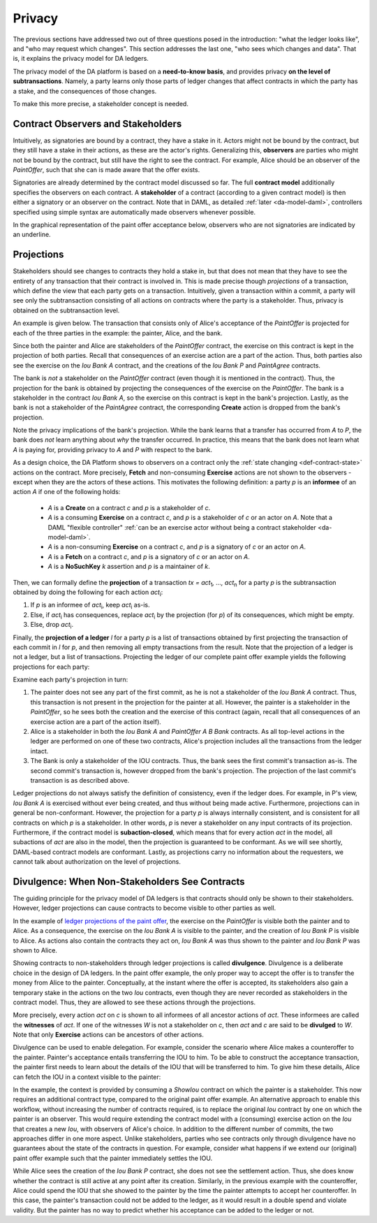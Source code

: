 .. Copyright (c) 2019 Digital Asset (Switzerland) GmbH and/or its affiliates. All rights reserved.
.. SPDX-License-Identifier: Apache-2.0

.. _da-model-privacy:

Privacy
-------

The previous sections have addressed two out of three questions posed in the
introduction: "what the ledger looks like", and "who may request which changes".
This section addresses the last one, "who sees which changes and data". That is,
it explains the privacy model for DA ledgers.

The privacy model of the DA platform is based on a **need-to-know
basis**, and provides privacy **on the level of subtransactions**. Namely, a party learns only those
parts of ledger changes that affect contracts in which the party has a stake,
and the consequences of those changes.

To make this more precise, a stakeholder concept is needed.

Contract Observers and Stakeholders
+++++++++++++++++++++++++++++++++++

Intuitively, as signatories are bound by a contract, they have a stake in it.
Actors might not be bound by the contract, but they still have a stake in their actions, as these are the actor's rights.
Generalizing this, **observers** are parties who might not be bound by the contract, but still have the right to see the contract.
For example, Alice should be an observer of the `PaintOffer`, such that she can is made aware that the offer exists.

Signatories are already determined by the contract model discussed so far.
The full **contract model** additionally specifies the observers on each contract.
A **stakeholder** of a contract (according to a given
contract model) is then either a signatory or an observer on the contract.
Note that in DAML, as detailed :ref:`later <da-model-daml>`, controllers specified using simple syntax are automatically made observers whenever possible.

In the graphical representation of the paint offer acceptance below, observers who are not signatories are indicated by an underline.

.. https://www.lucidchart.com/documents/edit/ea40a651-a2e0-4365-ae7d-4cee8cd07071/0
.. image:: ./images/stakeholders-paint-offer.svg
   :align: center
   :width: 60%


.. _da-model-projections:

Projections
+++++++++++

Stakeholders should see changes to contracts they hold a stake in, but that does not
mean that they have to see the entirety of any transaction that their contract is
involved in. This is made precise though *projections* of a transaction,
which define the view that each party gets on a transaction.
Intuitively, given a transaction within a commit, a party will see
only the subtransaction consisting of all actions on contracts where the party
is a stakeholder. Thus, privacy is obtained on the subtransaction level.

An example is given below. The transaction that consists
only of Alice's acceptance of the `PaintOffer` is projected for each of the
three parties in the example: the painter, Alice, and the bank.

.. https://www.lucidchart.com/documents/edit/8f532ae8-df30-4476-9627-23d076ec453d
.. image:: ./images/projecting-transactions-paint-offer.svg
   :align: center
   :width: 60%

Since both the painter and Alice are stakeholders of the `PaintOffer`
contract, the exercise on this contract is kept in the projection of both
parties. Recall that consequences of an exercise action are a part of
the action. Thus, both parties also see the exercise on the `Iou Bank A`
contract, and the creations of the `Iou Bank P` and `PaintAgree` contracts.

The bank is *not* a stakeholder on the `PaintOffer` contract (even
though it is mentioned in the contract). Thus, the projection for the
bank is obtained by projecting the consequences of the exercise on the
`PaintOffer`. The bank is a stakeholder in the contract `Iou Bank A`,
so the exercise on this contract is kept in the bank's projection. Lastly,
as the bank is not a stakeholder of the `PaintAgree` contract, the
corresponding **Create** action is dropped from the bank's projection.

Note the privacy implications of the bank's projection. While the bank
learns that a transfer has occurred from `A` to `P`, the bank does
*not* learn anything about *why* the transfer occurred. In
practice, this means that the bank does not learn what `A` is paying
for, providing privacy to `A` and `P` with respect to the bank.

.. _def-informee:

As a design choice, the DA Platform shows to observers on a contract only the :ref:`state changing
<def-contract-state>` actions on the contract.
More precisely, **Fetch** and non-consuming **Exercise** actions are not shown to the observers - except when they are
the actors of these actions.
This motivates the following definition: a party `p` is an **informee** of an action `A` if one of the following holds:

  * `A` is a **Create** on a contract `c` and `p` is a stakeholder of `c`.

  * `A` is a consuming **Exercise** on a contract `c`, and `p` is a stakeholder of `c` or an actor on `A`.
    Note that a DAML "flexible controller" :ref:`can be an exercise actor without being a contract stakeholder <da-model-daml>`.

  * `A` is a non-consuming **Exercise** on a contract `c`, and `p` is a signatory of `c` or an actor on `A`.

  * `A` is a **Fetch** on a contract `c`, and `p` is a signatory of `c` or an actor on `A`.

  * `A` is a **NoSuchKey** `k` assertion and `p` is a maintainer of `k`.

.. _def-tx-projection:

Then, we can formally define the **projection** of a
transaction `tx = act`\ :sub:`1`\ `, …, act`\ :sub:`n` for a party `p` is the
subtransaction obtained by doing the following for each action `act`\ :sub:`i`:

#. If `p` is an informee of `act`\ :sub:`i`, keep `act`\ :sub:`i` as-is.
#. Else, if `act`\ :sub:`i` has consequences, replace `act`\ :sub:`i` by the projection (for `p`) of its consequences,
   which might be empty.
#. Else, drop `act`\ :sub:`i`.

.. _da-model-ledger-projection:

Finally, the **projection of a ledger** `l` for a party `p` is a list
of transactions obtained by first projecting the transaction of each
commit in `l` for `p`, and then removing all empty transactions from
the result. Note that the projection of a ledger is not a ledger, but
a list of transactions. Projecting the ledger of our
complete paint offer example yields the following projections for each
party:

.. https://www.lucidchart.com/documents/edit/c4df0455-13ab-415f-b457-f5654c2684be
.. image:: ./images/projecting-ledgers-paint-offer.svg
   :align: center
   :width: 100%
   :name: da-ledgers-projections-example

Examine each party's projection in turn:

#. The painter does not see any part of the first commit, as he is
   not a stakeholder of the `Iou Bank A` contract. Thus, this
   transaction is not present in the projection for the painter at
   all. However, the painter is a stakeholder in the `PaintOffer`,
   so he sees both the creation and the exercise of this contract
   (again, recall that all consequences of an exercise action are a
   part of the action itself).

#. Alice is a stakeholder in both the `Iou Bank A` and `PaintOffer A
   B Bank` contracts. As all top-level actions in the ledger are
   performed on one of these two contracts, Alice's projection
   includes all the transactions from the ledger intact.

#. The Bank is only a stakeholder of the IOU contracts.
   Thus, the bank sees the first commit's
   transaction as-is. The second commit's transaction is, however
   dropped from the bank's projection. The projection of the last
   commit's transaction is as described above.

Ledger projections do not always satisfy the definition of
consistency, even if the ledger does. For example, in P's view, `Iou Bank A` is
exercised without ever being created, and thus without being made
active. Furthermore, projections can in general be
non-conformant. However, the projection for a party `p` is always internally consistent, and is consistent
for all contracts on which `p` is a stakeholder. In other words,
`p` is never a stakeholder on any input contracts of its projection. Furthermore, if the
contract model is **subaction-closed**, which
means that for every action `act` in the model, all subactions of
`act` are also in the model, then the projection is guaranteed to be
conformant. As we will see shortly, DAML-based contract models are
conformant. Lastly, as projections carry no information about the
requesters, we cannot talk about authorization on the level of
projections.

.. _da-model-divulgence:

Divulgence: When Non-Stakeholders See Contracts
+++++++++++++++++++++++++++++++++++++++++++++++

The guiding principle for the privacy model of DA ledgers is that
contracts should only be shown to their stakeholders. However,
ledger projections can cause contracts to become visible to other
parties as well.

In the example of `ledger projections of the paint offer
<#da-ledgers-projections-example>`__, the exercise on the `PaintOffer`
is visible both the painter and to Alice.  As a consequence, the
exercise on the `Iou Bank A` is visible to the painter, and the
creation of `Iou Bank P` is visible to Alice. As actions also contain
the contracts they act on, `Iou Bank A` was thus shown to the painter
and `Iou Bank P` was shown to Alice.

Showing contracts to non-stakeholders through ledger projections is
called **divulgence**. Divulgence is a deliberate choice in the design
of DA ledgers. In the paint offer example, the only proper way to
accept the offer is to transfer the money from Alice to the painter.
Conceptually, at the instant where the offer is accepted, its
stakeholders also gain a temporary stake in the actions on the two
`Iou` contracts, even though they are never recorded as stakeholders
in the contract model. Thus, they are allowed to see these actions through
the projections.

More precisely, every action `act` on `c` is shown to all informees of all ancestor actions
of `act`.
These informees are called the **witnesses** of `act`.
If one of the witnesses `W` is not a stakeholder on `c`, then `act` and `c` are said to be **divulged** to `W`.
Note that only **Exercise** actions can be ancestors of other actions.

Divulgence can be used to enable delegation. For example, consider the
scenario where Alice makes a counteroffer to the painter. Painter's
acceptance entails transferring the IOU to him. To be able to construct the acceptance
transaction, the painter first needs to learn about the details of
the IOU that will be transferred to him. To give him these details, Alice
can fetch the IOU in a context visible to
the painter:

.. https://www.lucidchart.com/documents/edit/85524f9d-c111-4806-ae28-373057591fb8/0
.. image:: ./images/divulgence-for-disclosure-counteroffer.svg
   :align: center
   :width: 100%

In the example, the context is provided by consuming a `ShowIou` contract on which the painter is a stakeholder.
This now requires an additional contract type, compared to the original paint offer example.
An alternative approach to enable this workflow, without increasing the number of contracts required, is to
replace the original `Iou` contract by one on which the painter is an observer.
This would require extending the contract model with a (consuming) exercise action on the `Iou` that creates a new
`Iou`, with observers of Alice's choice.
In addition to the different number of commits, the two approaches differ in one more aspect.
Unlike stakeholders, parties who see contracts only through divulgence
have no guarantees about the state of the contracts in question. For
example, consider what happens if we extend our (original) paint offer example
such that the painter immediately settles the IOU.

.. https://www.lucidchart.com/documents/edit/5945bd51-45b5-4ba6-9e8d-5c1dcd612509/0
.. image:: ./images/divulgence-stale-contracts.svg
   :align: center
   :width: 100%

While Alice sees the creation of the `Iou Bank P` contract, she does
not see the settlement action. Thus, she does know whether the
contract is still active at any point after its creation. Similarly,
in the previous example with the counteroffer, Alice could spend the
IOU that she showed to the painter by the time the painter attempts to
accept her counteroffer. In this case, the painter's transaction could
not be added to the ledger, as it would result in a double spend and
violate validity. But the painter has no way to predict whether
his acceptance can be added to the ledger or not.
